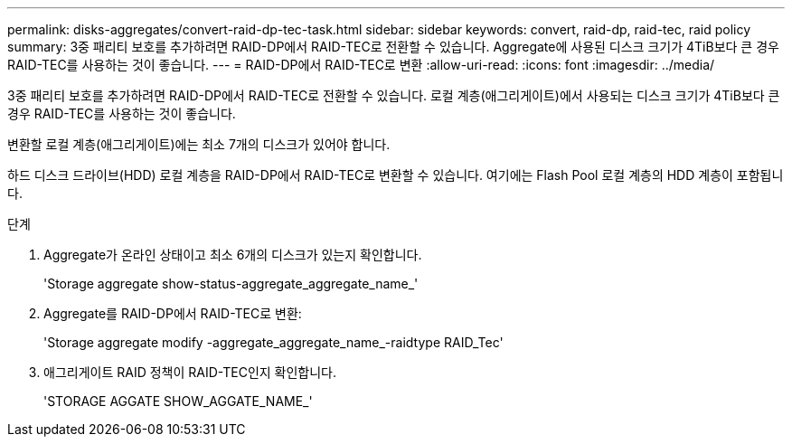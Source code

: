 ---
permalink: disks-aggregates/convert-raid-dp-tec-task.html 
sidebar: sidebar 
keywords: convert, raid-dp, raid-tec, raid policy 
summary: 3중 패리티 보호를 추가하려면 RAID-DP에서 RAID-TEC로 전환할 수 있습니다. Aggregate에 사용된 디스크 크기가 4TiB보다 큰 경우 RAID-TEC를 사용하는 것이 좋습니다. 
---
= RAID-DP에서 RAID-TEC로 변환
:allow-uri-read: 
:icons: font
:imagesdir: ../media/


[role="lead"]
3중 패리티 보호를 추가하려면 RAID-DP에서 RAID-TEC로 전환할 수 있습니다. 로컬 계층(애그리게이트)에서 사용되는 디스크 크기가 4TiB보다 큰 경우 RAID-TEC를 사용하는 것이 좋습니다.

변환할 로컬 계층(애그리게이트)에는 최소 7개의 디스크가 있어야 합니다.

하드 디스크 드라이브(HDD) 로컬 계층을 RAID-DP에서 RAID-TEC로 변환할 수 있습니다. 여기에는 Flash Pool 로컬 계층의 HDD 계층이 포함됩니다.

.단계
. Aggregate가 온라인 상태이고 최소 6개의 디스크가 있는지 확인합니다.
+
'Storage aggregate show-status-aggregate_aggregate_name_'

. Aggregate를 RAID-DP에서 RAID-TEC로 변환:
+
'Storage aggregate modify -aggregate_aggregate_name_-raidtype RAID_Tec'

. 애그리게이트 RAID 정책이 RAID-TEC인지 확인합니다.
+
'STORAGE AGGATE SHOW_AGGATE_NAME_'


